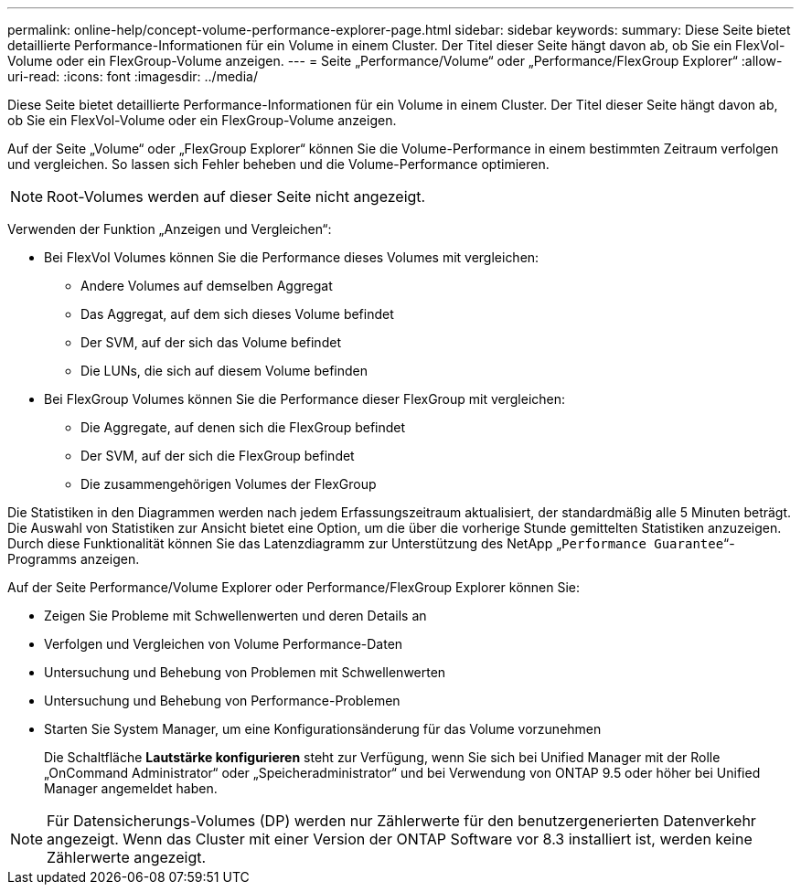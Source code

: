 ---
permalink: online-help/concept-volume-performance-explorer-page.html 
sidebar: sidebar 
keywords:  
summary: Diese Seite bietet detaillierte Performance-Informationen für ein Volume in einem Cluster. Der Titel dieser Seite hängt davon ab, ob Sie ein FlexVol-Volume oder ein FlexGroup-Volume anzeigen. 
---
= Seite „Performance/Volume“ oder „Performance/FlexGroup Explorer“
:allow-uri-read: 
:icons: font
:imagesdir: ../media/


[role="lead"]
Diese Seite bietet detaillierte Performance-Informationen für ein Volume in einem Cluster. Der Titel dieser Seite hängt davon ab, ob Sie ein FlexVol-Volume oder ein FlexGroup-Volume anzeigen.

Auf der Seite „Volume“ oder „FlexGroup Explorer“ können Sie die Volume-Performance in einem bestimmten Zeitraum verfolgen und vergleichen. So lassen sich Fehler beheben und die Volume-Performance optimieren.

[NOTE]
====
Root-Volumes werden auf dieser Seite nicht angezeigt.

====
Verwenden der Funktion „Anzeigen und Vergleichen“:

* Bei FlexVol Volumes können Sie die Performance dieses Volumes mit vergleichen:
+
** Andere Volumes auf demselben Aggregat
** Das Aggregat, auf dem sich dieses Volume befindet
** Der SVM, auf der sich das Volume befindet
** Die LUNs, die sich auf diesem Volume befinden


* Bei FlexGroup Volumes können Sie die Performance dieser FlexGroup mit vergleichen:
+
** Die Aggregate, auf denen sich die FlexGroup befindet
** Der SVM, auf der sich die FlexGroup befindet
** Die zusammengehörigen Volumes der FlexGroup




Die Statistiken in den Diagrammen werden nach jedem Erfassungszeitraum aktualisiert, der standardmäßig alle 5 Minuten beträgt. Die Auswahl von Statistiken zur Ansicht bietet eine Option, um die über die vorherige Stunde gemittelten Statistiken anzuzeigen. Durch diese Funktionalität können Sie das Latenzdiagramm zur Unterstützung des NetApp „`Performance Guarantee`“-Programms anzeigen.

Auf der Seite Performance/Volume Explorer oder Performance/FlexGroup Explorer können Sie:

* Zeigen Sie Probleme mit Schwellenwerten und deren Details an
* Verfolgen und Vergleichen von Volume Performance-Daten
* Untersuchung und Behebung von Problemen mit Schwellenwerten
* Untersuchung und Behebung von Performance-Problemen
* Starten Sie System Manager, um eine Konfigurationsänderung für das Volume vorzunehmen
+
Die Schaltfläche *Lautstärke konfigurieren* steht zur Verfügung, wenn Sie sich bei Unified Manager mit der Rolle „OnCommand Administrator“ oder „Speicheradministrator“ und bei Verwendung von ONTAP 9.5 oder höher bei Unified Manager angemeldet haben.



[NOTE]
====
Für Datensicherungs-Volumes (DP) werden nur Zählerwerte für den benutzergenerierten Datenverkehr angezeigt. Wenn das Cluster mit einer Version der ONTAP Software vor 8.3 installiert ist, werden keine Zählerwerte angezeigt.

====